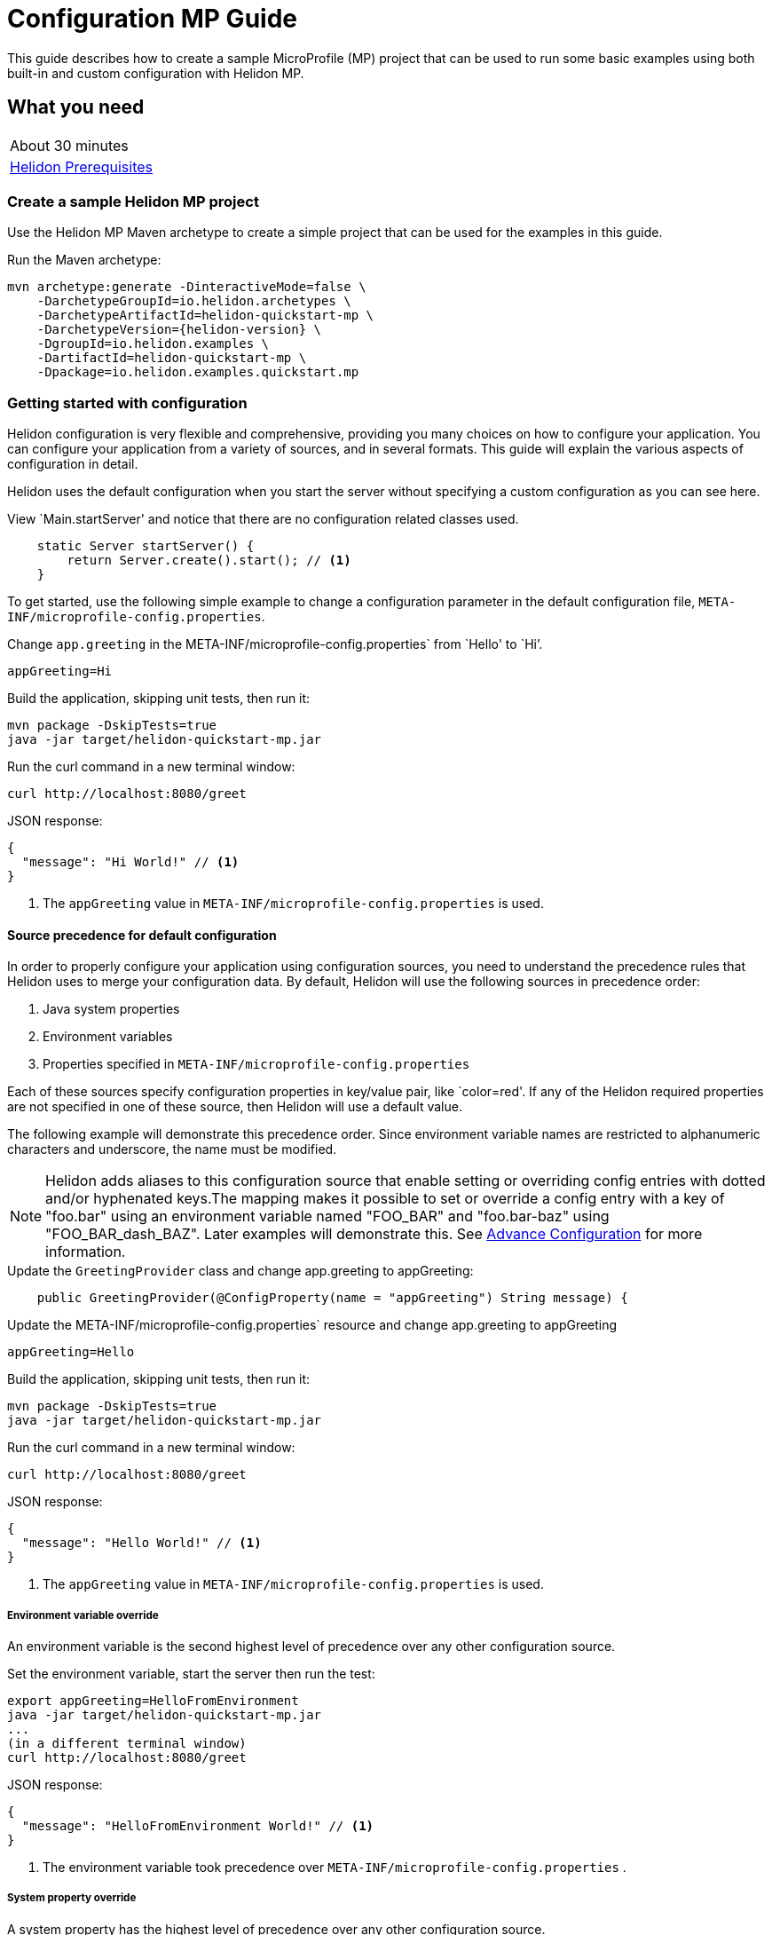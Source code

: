 ///////////////////////////////////////////////////////////////////////////////

    Copyright (c) 2019 Oracle and/or its affiliates. All rights reserved.

    Licensed under the Apache License, Version 2.0 (the "License");
    you may not use this file except in compliance with the License.
    You may obtain a copy of the License at

        http://www.apache.org/licenses/LICENSE-2.0

    Unless required by applicable law or agreed to in writing, software
    distributed under the License is distributed on an "AS IS" BASIS,
    WITHOUT WARRANTIES OR CONDITIONS OF ANY KIND, either express or implied.
    See the License for the specific language governing permissions and
    limitations under the License.

///////////////////////////////////////////////////////////////////////////////

= Configuration MP Guide
:description: Helidon configuration
:keywords: helidon, configuration, microprofile, guide

This guide describes how to create a sample MicroProfile (MP) project
that can be used to run some basic examples using both built-in and custom configuration with Helidon MP.

== What you need

[width=50%,role="flex, sm7"]
|===
|About 30 minutes
|<<about/03_prerequisites.adoc,Helidon Prerequisites>>
|===

=== Create a sample Helidon MP project

Use the Helidon MP Maven archetype to create a simple project that can be used for the examples in this guide.

[source,bash,subs="attributes+"]
.Run the Maven archetype:
----
mvn archetype:generate -DinteractiveMode=false \
    -DarchetypeGroupId=io.helidon.archetypes \
    -DarchetypeArtifactId=helidon-quickstart-mp \
    -DarchetypeVersion={helidon-version} \
    -DgroupId=io.helidon.examples \
    -DartifactId=helidon-quickstart-mp \
    -Dpackage=io.helidon.examples.quickstart.mp
----

=== Getting started with configuration

Helidon configuration is very flexible and comprehensive, providing you many choices on how to configure
your application.  You can configure your application from a variety of sources,
and in several formats.  This guide will explain the various aspects of configuration in detail.

Helidon uses the default configuration when you start the server without specifying a custom configuration
as you can see here.

[source,Java]
.View `Main.startServer' and notice that there are no configuration related classes used.
----
    static Server startServer() {
        return Server.create().start(); // <1>
    }
----

To get started, use the following simple example to change a configuration parameter in the default configuration file,
`META-INF/microprofile-config.properties`.

[source,bash]
.Change `app.greeting` in the META-INF/microprofile-config.properties` from `Hello' to `Hi`'.
----
appGreeting=Hi
----
[source,bash]
.Build the application, skipping unit tests, then run it:
----
mvn package -DskipTests=true
java -jar target/helidon-quickstart-mp.jar
----

[source,bash]
.Run the curl command in a new terminal window:
----
curl http://localhost:8080/greet
----

[source,json]
.JSON response:
----
{
  "message": "Hi World!" // <1>
}
----
<1> The `appGreeting` value in `META-INF/microprofile-config.properties` is used.

====  Source precedence for default configuration

In order to properly configure your application using configuration sources, you need to understand
the precedence rules that Helidon uses to merge your configuration data.  By default,
Helidon will use the following sources in precedence order:

1. Java system properties
2. Environment variables
3. Properties specified in `META-INF/microprofile-config.properties`

Each of these sources specify configuration properties in key/value pair, like `color=red'. If any of the Helidon
required properties are not specified in one of these source, then Helidon will use a default value.

The following example will demonstrate this precedence order.  Since environment variable names are restricted to
alphanumeric characters and underscore, the name must be modified.

NOTE: Helidon adds aliases to this configuration source that enable setting or overriding config entries
with dotted and/or hyphenated keys.The mapping makes it possible to set or override a config entry with
a key of "foo.bar" using an environment variable named "FOO_BAR" and "foo.bar-baz" using "FOO_BAR_dash_BAZ".
Later examples will demonstrate this.  See <<config/06_advanced-configuration,Advance Configuration>> for more information.

[source,java]
.Update the `GreetingProvider` class and change app.greeting to appGreeting:
----
    public GreetingProvider(@ConfigProperty(name = "appGreeting") String message) {
----

[source,bash]
.Update the META-INF/microprofile-config.properties` resource and change app.greeting to appGreeting
----
appGreeting=Hello
----

[source,bash]
.Build the application, skipping unit tests, then run it:
----
mvn package -DskipTests=true
java -jar target/helidon-quickstart-mp.jar
----

[source,bash]
.Run the curl command in a new terminal window:
----
curl http://localhost:8080/greet
----

[source,json]
.JSON response:
----
{
  "message": "Hello World!" // <1>
}
----
<1> The `appGreeting` value in `META-INF/microprofile-config.properties` is used.

=====  Environment variable override

An environment variable is the second highest level of precedence over any other configuration source.

[source,bash]
.Set the environment variable, start the server then run the test:
----
export appGreeting=HelloFromEnvironment
java -jar target/helidon-quickstart-mp.jar
...
(in a different terminal window)
curl http://localhost:8080/greet
----

[source,json]
.JSON response:
----
{
  "message": "HelloFromEnvironment World!" // <1>
}
----
<1> The environment variable took precedence over  `META-INF/microprofile-config.properties` .

=====  System property override

A system property has the highest level of precedence over any other configuration source.

[source,bash]
.Run the test with a system property.  The `appGreeting` environment variable is still set:
----
java -DappGreeting="HelloFromSystemProperty"  -jar target/helidon-quickstart-mp.jar

(in a different terminal window)
curl http://localhost:8080/greet
----

[source,json]
.JSON response:
----
{
  "message": "HelloFromSystemProperty World!" // <1>
}
----
<1> The system property took precedence over both the environment variable and `META-INF/microprofile-config.properties`.

This ends the discussion on precedence rules for default configuration using the three default sources.  The next section
will discuss the remaining sources.

=== Full list of configuration sources

To use anything besides the default configuration sources, your application needs
to build a `Config` object and use it when creating the `Server` object.  When you use a `Config` object, you
are in full control of all configuration sources and precedence, the default sources are no longer used,
unless you include them in your `Config` object.

Here is the full list of external config sources that use can use programmatically.

1. Java system properties - the property is a name/value pair.
2. Environment variables - the property is a name/value pair.
3. Resources in the classpath - the contents of the resource is parsed according to its inferred format.
4. File - the contents of the file is parsed according to its inferred format.
5. Directory - each non-directory file in the directory becomes a config entry: the file name is the key
and the contents of that file are used as the corresponding config String value.
6. A URL resource - contents is parsed according to its inferred format.

As discussed previously order to properly configure your application using configuration sources, you need to understand
the precedence rules that Helidon uses to merge your configuration data.  This is discussed in the following section.


====  Source precedence using code


=== Classpath sources

The following example demonstrates how to add a second internal configuration resource that is discovered in the `classpath`.
The code needs to build a `Config` object, which in turn is used to build the `Server` object.  The `Config` object is built using a `Config.Builder`,
which lets you inject any number of sources into the builder.  Furthermore, you can set precedence for the sources.
The first source has highest precedence, then the next has second highest, and so forth.  This is true for all sources, regardless of the type.

Add a second resource file, named `config.properties` to the `resources` folder with the following content:

[source,text]
.`resources/config.properties`
----
app.greeting=Hi
----

[source,java]
.Update the `Main` class; 1) Add imports, 2) replace the `startServer` method, 3) add the `buildConfig` method:
----
import io.helidon.config.Config;
import static io.helidon.config.ConfigSources.classpath;
...

    static Server startServer() {
        return Server.builder()
                .config(buildConfig()) // <1>
                .build()
                .start();
    }

    private static Config buildConfig() {
        return Config.builder()
            .sources(
                classpath("config.properties"), // <2>
                classpath("META-INF/microprofile-config.properties")) // <3>
            .build();
    }

----
<1> Pass the custom `Config` object to the `Server.Builder`.
<2> Specify the new config.properties resource that is in the `classpath`.  It has the highest precedence of any source.
<3> Specify the existing `META-INF/microprofile-config.properties` that is also in the `classpath` (see note below).

NOTE: When you use a custom `Config` object, you are responsible for specifying all resources,
even the default `META-INF/microprofile-config.properties` resource.


[source,bash]
.Build and run the application, then invoke the endpoint below:
----
curl http://localhost:8080/greet
----

[source,json]
.JSON response:
----
{
  "message": "Hi World!" // <1>
}
----
<1> The greeting was picked up from `config.properties`, overriding the value in `META-INF/microprofile-config.properties`.

NOTE: It is important to remember that configuration from all sources get merged internally.  If you have the same
 configuration property in multiple sources then only the one with highest precedence will be used at runtime.
This is true even the same property comes from sources with different formats.

=== External file sources

=== URL sources


==== Meta-configuration

, you can  prepare meta-configuration in a file that declares the sources to load and their attributes.

You can either specify the meta-config file in your application or allow the config system to search for and load meta-config from a preset list of possible sources.

You can use an external file as a configuration source and mark it as optional.  By default, any specified external source is mandatory,
if it is missing, your application will not start.  The following example will demonstrate this.

[source,java]
.Replace the `Main.buildConfig` method with the following:
----
    private static Config buildConfig() {
        return Config.builder()
            .sources(
                file("missing"),  // <1>
                classpath("config.properties"),
                classpath("META-INF/microprofile-config.properties"))
            .build();
    }
----
<1> Specifiy a file configuration source that doesn't exist.


[source,bash]
.Build and run the application.  You should see the following exception:
----
Exception in thread "main" io.helidon.config.ConfigException: Cannot load data from mandatory source FileConfig[missing]. File 'missing' not found.
----

This can be fixed by making the file optional.

[source,java]
.Replace the `Main.buildConfig` method with the following:
----
    private static Config buildConfig() {
        return Config.builder()
            .sources(
                file("missing").optional(), // <1>
                classpath("config.properties"),
                classpath("META-INF/microprofile-config.properties"))
            .build();
    }
----
<1> This file is now optional.

[source,bash]
.Build and run the application, then invoke the endpoint below:
----
curl http://localhost:8080/greet
----

[source,json]
.JSON response:
----
{
  "message": "Hi World!" // <1>
}
----
<1> The greeting was picked up from `config.properties` since the source file `missing` was not found.

=== Configuration Formats


=== Accessing Configuration within an application


=== Integration with Kubernetes

The following example shows how to integrate the Helidon MP application with Kubernetes.

[source,bash]
.Stop the application and build the docker image:
----
docker build -t helidon-configuration-mp .
----

[source,yaml]
.Create the Kubernetes YAML specification, named `config.yaml`, with the following content:
----
kind: Service
apiVersion: v1
metadata:
  name: helidon-configuration // <1>
  labels:
    app: helidon-configuration
  annotations:
    prometheus.io/scrape: 'true' // <2>
spec:
  type: NodePort
  selector:
    app: helidon-configuration
  ports:
    - port: 8080
      targetPort: 8080
      name: http
---
kind: Deployment
apiVersion: extensions/v1beta1
metadata:
  name: helidon-configuration
spec:
  replicas: 1 // <3>
  template:
    metadata:
      labels:
        app: helidon-configuration
        version: v1
    spec:
      containers:
        - name: helidon-configuration
          image: helidon-configuration-mp
          imagePullPolicy: IfNotPresent
          ports:
            - containerPort: 8080
----
<1> A service of type `NodePort` that serves the default routes on port `8080`.
<2> An annotation that will allow Prometheus to discover and scrape the application pod.
<3> A deployment with one replica of a pod.


[source,bash]
.Create and deploy the application into Kubernetes:
----
kubectl apply -f ./config.yaml
----

[source,bash]
.Get the service information:
----
kubectl get service/helidon-configuration
----

[source,bash]
----
NAME             TYPE       CLUSTER-IP      EXTERNAL-IP   PORT(S)          AGE
helidon-configuration   NodePort   10.99.159.2   <none>        8080:31143/TCP   8s // <1>
----
<1> A service of type `NodePort` that serves the default routes on port `31143`.

[source,bash]
.Verify the configuration endpoint using port `30116`, your port will likely be different:
----
curl http://localhost:31143/configuration
----

You can now delete the Kubernetes resources that were just created during this example.

[source,bash]
.Delete the application Kubernetes resources:
----
kubectl delete -f ./config.yaml
----

=== Summary

This guide demonstrated how to use configuration in a Helidon MP application using various combinations of
sources and formats:

* A

Refer to the following references for additional information:

* <<about/01_introduction.adoc,Helidon Configuration>>
* Helidon Javadoc at https://helidon.io/docs/latest/apidocs/index.html?overview-summary.html

